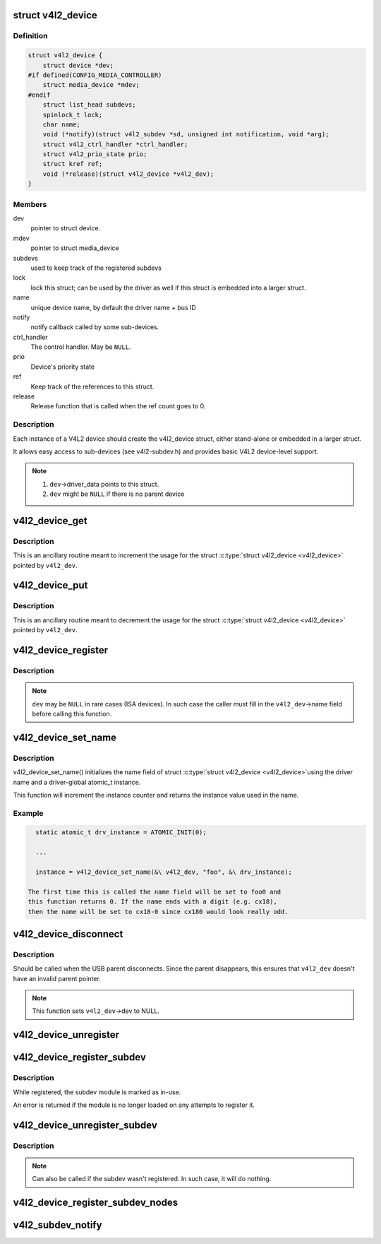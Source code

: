 .. -*- coding: utf-8; mode: rst -*-
.. src-file: include/media/v4l2-device.h

.. _`v4l2_device`:

struct v4l2_device
==================

.. c:type:: struct v4l2_device

    main struct to for V4L2 device drivers

.. _`v4l2_device.definition`:

Definition
----------

.. code-block:: c

    struct v4l2_device {
        struct device *dev;
    #if defined(CONFIG_MEDIA_CONTROLLER)
        struct media_device *mdev;
    #endif
        struct list_head subdevs;
        spinlock_t lock;
        char name;
        void (*notify)(struct v4l2_subdev *sd, unsigned int notification, void *arg);
        struct v4l2_ctrl_handler *ctrl_handler;
        struct v4l2_prio_state prio;
        struct kref ref;
        void (*release)(struct v4l2_device *v4l2_dev);
    }

.. _`v4l2_device.members`:

Members
-------

dev
    pointer to struct device.

mdev
    pointer to struct media_device

subdevs
    used to keep track of the registered subdevs

lock
    lock this struct; can be used by the driver as well
    if this struct is embedded into a larger struct.

name
    unique device name, by default the driver name + bus ID

notify
    notify callback called by some sub-devices.

ctrl_handler
    The control handler. May be \ ``NULL``\ .

prio
    Device's priority state

ref
    Keep track of the references to this struct.

release
    Release function that is called when the ref count
    goes to 0.

.. _`v4l2_device.description`:

Description
-----------

Each instance of a V4L2 device should create the v4l2_device struct,
either stand-alone or embedded in a larger struct.

It allows easy access to sub-devices (see v4l2-subdev.h) and provides
basic V4L2 device-level support.

.. note::

   #) \ ``dev``\ ->driver_data points to this struct.
   #) \ ``dev``\  might be \ ``NULL``\  if there is no parent device

.. _`v4l2_device_get`:

v4l2_device_get
===============

.. c:function:: void v4l2_device_get(struct v4l2_device *v4l2_dev)

    gets a V4L2 device reference

    :param struct v4l2_device \*v4l2_dev:
        pointer to struct \ :c:type:`struct v4l2_device <v4l2_device>`\ 

.. _`v4l2_device_get.description`:

Description
-----------

This is an ancillary routine meant to increment the usage for the
struct \ :c:type:`struct v4l2_device <v4l2_device>`\  pointed by \ ``v4l2_dev``\ .

.. _`v4l2_device_put`:

v4l2_device_put
===============

.. c:function:: int v4l2_device_put(struct v4l2_device *v4l2_dev)

    putss a V4L2 device reference

    :param struct v4l2_device \*v4l2_dev:
        pointer to struct \ :c:type:`struct v4l2_device <v4l2_device>`\ 

.. _`v4l2_device_put.description`:

Description
-----------

This is an ancillary routine meant to decrement the usage for the
struct \ :c:type:`struct v4l2_device <v4l2_device>`\  pointed by \ ``v4l2_dev``\ .

.. _`v4l2_device_register`:

v4l2_device_register
====================

.. c:function:: int v4l2_device_register(struct device *dev, struct v4l2_device *v4l2_dev)

    Initialize v4l2_dev and make \ ``dev``\ ->driver_data point to \ ``v4l2_dev``\ .

    :param struct device \*dev:
        pointer to struct \ :c:type:`struct device <device>`\ 

    :param struct v4l2_device \*v4l2_dev:
        pointer to struct \ :c:type:`struct v4l2_device <v4l2_device>`\ 

.. _`v4l2_device_register.description`:

Description
-----------

.. note::
     \ ``dev``\  may be \ ``NULL``\  in rare cases (ISA devices).
     In such case the caller must fill in the \ ``v4l2_dev``\ ->name field
     before calling this function.

.. _`v4l2_device_set_name`:

v4l2_device_set_name
====================

.. c:function:: int v4l2_device_set_name(struct v4l2_device *v4l2_dev, const char *basename, atomic_t *instance)

    Optional function to initialize the name field of struct \ :c:type:`struct v4l2_device <v4l2_device>`\ 

    :param struct v4l2_device \*v4l2_dev:
        pointer to struct \ :c:type:`struct v4l2_device <v4l2_device>`\ 

    :param const char \*basename:
        base name for the device name

    :param atomic_t \*instance:
        pointer to a static atomic_t var with the instance usage for
        the device driver.

.. _`v4l2_device_set_name.description`:

Description
-----------

v4l2_device_set_name() initializes the name field of struct \ :c:type:`struct v4l2_device <v4l2_device>`\ 
using the driver name and a driver-global atomic_t instance.

This function will increment the instance counter and returns the
instance value used in the name.

.. _`v4l2_device_set_name.example`:

Example
-------

.. code-block:: c


      static atomic_t drv_instance = ATOMIC_INIT(0);

      ...

      instance = v4l2_device_set_name(&\ v4l2_dev, "foo", &\ drv_instance);

    The first time this is called the name field will be set to foo0 and
    this function returns 0. If the name ends with a digit (e.g. cx18),
    then the name will be set to cx18-0 since cx180 would look really odd.


.. _`v4l2_device_disconnect`:

v4l2_device_disconnect
======================

.. c:function:: void v4l2_device_disconnect(struct v4l2_device *v4l2_dev)

    Change V4L2 device state to disconnected.

    :param struct v4l2_device \*v4l2_dev:
        pointer to struct v4l2_device

.. _`v4l2_device_disconnect.description`:

Description
-----------

Should be called when the USB parent disconnects.
Since the parent disappears, this ensures that \ ``v4l2_dev``\  doesn't have
an invalid parent pointer.

.. note:: This function sets \ ``v4l2_dev``\ ->dev to NULL.

.. _`v4l2_device_unregister`:

v4l2_device_unregister
======================

.. c:function:: void v4l2_device_unregister(struct v4l2_device *v4l2_dev)

    Unregister all sub-devices and any other resources related to \ ``v4l2_dev``\ .

    :param struct v4l2_device \*v4l2_dev:
        pointer to struct v4l2_device

.. _`v4l2_device_register_subdev`:

v4l2_device_register_subdev
===========================

.. c:function:: int v4l2_device_register_subdev(struct v4l2_device *v4l2_dev, struct v4l2_subdev *sd)

    Registers a subdev with a v4l2 device.

    :param struct v4l2_device \*v4l2_dev:
        pointer to struct \ :c:type:`struct v4l2_device <v4l2_device>`\ 

    :param struct v4l2_subdev \*sd:
        pointer to struct \ :c:type:`struct v4l2_subdev <v4l2_subdev>`\ 

.. _`v4l2_device_register_subdev.description`:

Description
-----------

While registered, the subdev module is marked as in-use.

An error is returned if the module is no longer loaded on any attempts
to register it.

.. _`v4l2_device_unregister_subdev`:

v4l2_device_unregister_subdev
=============================

.. c:function:: void v4l2_device_unregister_subdev(struct v4l2_subdev *sd)

    Unregisters a subdev with a v4l2 device.

    :param struct v4l2_subdev \*sd:
        pointer to struct \ :c:type:`struct v4l2_subdev <v4l2_subdev>`\ 

.. _`v4l2_device_unregister_subdev.description`:

Description
-----------

.. note ::

     Can also be called if the subdev wasn't registered. In such
     case, it will do nothing.

.. _`v4l2_device_register_subdev_nodes`:

v4l2_device_register_subdev_nodes
=================================

.. c:function:: int v4l2_device_register_subdev_nodes(struct v4l2_device *v4l2_dev)

    Registers device nodes for all subdevs of the v4l2 device that are marked with the \ ``V4L2_SUBDEV_FL_HAS_DEVNODE``\  flag.

    :param struct v4l2_device \*v4l2_dev:
        pointer to struct v4l2_device

.. _`v4l2_subdev_notify`:

v4l2_subdev_notify
==================

.. c:function:: void v4l2_subdev_notify(struct v4l2_subdev *sd, unsigned int notification, void *arg)

    Sends a notification to v4l2_device.

    :param struct v4l2_subdev \*sd:
        pointer to struct \ :c:type:`struct v4l2_subdev <v4l2_subdev>`\ 

    :param unsigned int notification:
        type of notification. Please notice that the notification
        type is driver-specific.

    :param void \*arg:
        arguments for the notification. Those are specific to each
        notification type.

.. This file was automatic generated / don't edit.

